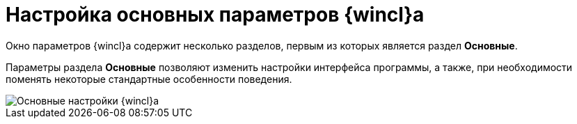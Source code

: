 = Настройка основных параметров {wincl}а

Окно параметров {wincl}а содержит несколько разделов, первым из которых является раздел *Основные*.

Параметры раздела *Основные* позволяют изменить настройки интерфейса программы, а также, при необходимости поменять некоторые стандартные особенности поведения.

image::NavigatorSettings_main.png[Основные настройки {wincl}а]

